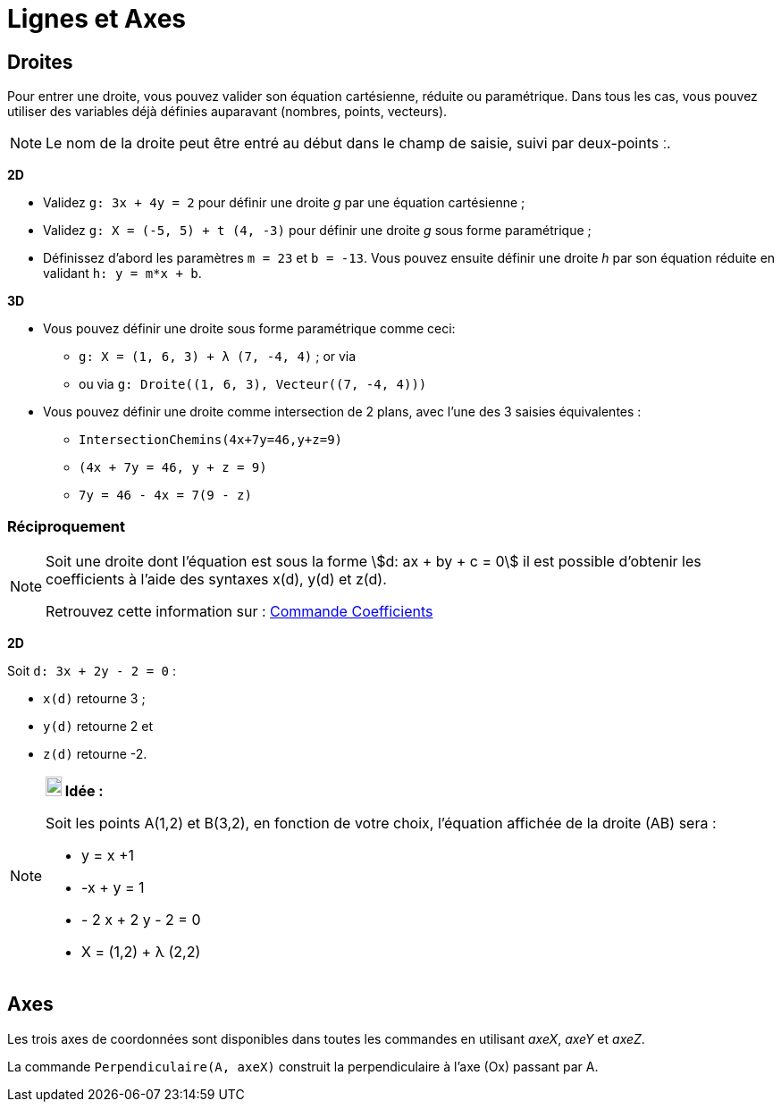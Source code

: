= Lignes et Axes
:page-en: Lines_and_Axes
ifdef::env-github[:imagesdir: /fr/modules/ROOT/assets/images]

== Droites

Pour entrer une droite, vous pouvez valider son équation cartésienne, réduite ou paramétrique. Dans tous les cas, vous
pouvez utiliser des variables déjà définies auparavant (nombres, points, vecteurs).

[NOTE]
====

Le nom de la droite peut être entré au début dans le champ de saisie, suivi par deux-points [.kcode]#ː#.

====

[EXAMPLE]
====
*2D*


* Validez `++g: 3x + 4y = 2++` pour définir une droite _g_ par une équation cartésienne ;
* Validez `++g: X = (-5, 5) + t (4, -3)++` pour définir une droite _g_ sous forme paramétrique ;
* Définissez d’abord les paramètres `++m = 23++` et `++b = -13++`. Vous pouvez ensuite définir une droite _h_ par son
équation réduite en validant `++h: y = m*x + b++`.

*3D*

* Vous pouvez définir une droite sous forme paramétrique comme ceci:
** `++g: X = (1, 6, 3) + λ (7, -4, 4)++` ; or via
** ou via `++g: Droite((1, 6, 3), Vecteur((7, -4, 4)))++`

* Vous pouvez définir une droite comme intersection de 2 plans, avec l'une des 3 saisies équivalentes :
** `++IntersectionChemins(4x+7y=46,y+z=9)++`
** `++(4x + 7y = 46, y + z = 9)++`
** `++7y = 46 - 4x = 7(9 - z)++`
====

=== Réciproquement

[NOTE]
====

Soit une droite dont l'équation est sous la forme stem:[d: ax + by + c = 0] il est possible d'obtenir les
coefficients à l'aide des syntaxes x(d), y(d) et z(d).

Retrouvez cette information sur : xref:/commands/Coefficients.adoc[Commande Coefficients]
====
[EXAMPLE]
====
*2D*

Soit `++d: 3x + 2y - 2 = 0++` :

** `++x(d)++` retourne 3 ;
** `++y(d)++` retourne 2 et
** `++z(d)++` retourne -2.

====

[NOTE]
====

*image:18px-Bulbgraph.png[Note,title="Note",width=18,height=22] Idée :*

Soit les points A(1,2) et B(3,2), en fonction de votre choix, l'équation affichée de la droite (AB) sera :

 ** y = x +1
 ** -x + y = 1
 ** - 2 x + 2 y - 2 = 0
 ** X = (1,2) + λ (2,2)

====

== Axes

Les trois axes de coordonnées sont disponibles dans toutes les commandes en utilisant _axeX_, _axeY_ et _axeZ_.

[EXAMPLE]
====

La commande `++Perpendiculaire(A, axeX)++` construit la perpendiculaire à l’axe (Ox) passant par A.

====
